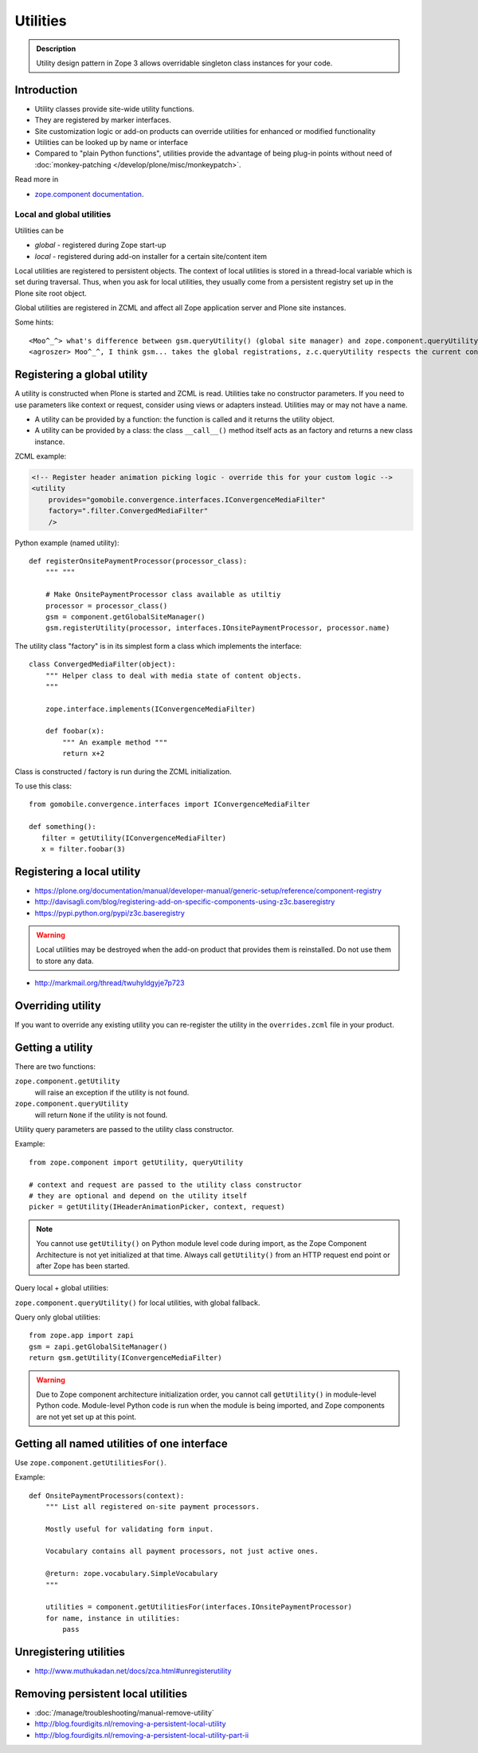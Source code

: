 =========
Utilities
=========

.. admonition:: Description

    Utility design pattern in Zope 3 allows overridable singleton class instances for your code.


Introduction
============

* Utility classes provide site-wide utility functions.

* They are registered by marker interfaces.

* Site customization logic or add-on products can override utilities for
  enhanced or modified functionality

* Utilities can be looked up by name or interface

* Compared to "plain Python functions", utilities provide the advantage of
  being plug-in points without need of
  :doc:`monkey-patching </develop/plone/misc/monkeypatch>`.

Read more in

* `zope.component documentation <http://docs.zope.org/zope.component/>`_.

Local and global utilities
--------------------------

Utilities can be

* *global* - registered during Zope start-up

* *local* - registered during add-on installer for a certain site/content item

Local utilities are registered to persistent objects.
The context of local utilities is stored in a thread-local variable which is set
during traversal. Thus, when you ask for local utilities, they usually
come from a persistent registry set up in the Plone site root object.

Global utilities are registered in ZCML and affect all Zope application
server and Plone site instances.

Some hints::

    <Moo^_^> what's difference between gsm.queryUtility() (global site manager) and zope.component.queryUtility()
    <agroszer> Moo^_^, I think gsm... takes the global registrations, z.c.queryUtility respects the current context

Registering a global utility
=============================

A utility is constructed when Plone is started and ZCML is read.
Utilities take no constructor parameters. If you need to use parameters
like context or request, consider using views or adapters instead.
Utilities may or may not have a name.

* A utility can be provided by a function: the function is called and it
  returns the utility object.

* A utility can be provided by a class: the class ``__call__()`` method
  itself acts as an factory and returns a new class instance.

ZCML example:

.. code-block:: xml

    <!-- Register header animation picking logic - override this for your custom logic -->
    <utility
        provides="gomobile.convergence.interfaces.IConvergenceMediaFilter"
        factory=".filter.ConvergedMediaFilter"
        />


Python example (named utility)::

    def registerOnsitePaymentProcessor(processor_class):
        """ """

        # Make OnsitePaymentProcessor class available as utiltiy
        processor = processor_class()
        gsm = component.getGlobalSiteManager()
        gsm.registerUtility(processor, interfaces.IOnsitePaymentProcessor, processor.name)

The utility class "factory" is in its simplest form a class which implements
the interface::

    class ConvergedMediaFilter(object):
        """ Helper class to deal with media state of content objects.
        """

        zope.interface.implements(IConvergenceMediaFilter)

        def foobar(x):
            """ An example method """
            return x+2

Class is constructed / factory is run during the ZCML initialization.

To use this class::

    from gomobile.convergence.interfaces import IConvergenceMediaFilter

    def something():
       filter = getUtility(IConvergenceMediaFilter)
       x = filter.foobar(3)

Registering a local utility
=============================

* https://plone.org/documentation/manual/developer-manual/generic-setup/reference/component-registry

* http://davisagli.com/blog/registering-add-on-specific-components-using-z3c.baseregistry

* https://pypi.python.org/pypi/z3c.baseregistry

.. warning::

    Local utilities may be destroyed when the add-on product that
    provides them is reinstalled.
    Do not use them to store any data.

* http://markmail.org/thread/twuhyldgyje7p723

Overriding utility
==================

If you want to override any existing utility you can re-register the utility
in the ``overrides.zcml`` file in your product.

Getting a utility
==================

There are two functions:

``zope.component.getUtility``
    will raise an exception if the utility is not found.

``zope.component.queryUtility``
    will return ``None`` if the utility is not found.

Utility query parameters are passed to the utility class constructor.

Example::

    from zope.component import getUtility, queryUtility

    # context and request are passed to the utility class constructor
    # they are optional and depend on the utility itself
    picker = getUtility(IHeaderAnimationPicker, context, request)

.. note::

    You cannot use ``getUtility()`` on Python module level code
    during import, as the Zope Component Architecture is not yet initialized
    at that time.
    Always call ``getUtility()`` from an HTTP request end point or after
    Zope has been started.

Query local + global utilities:

``zope.component.queryUtility()`` for local utilities, with global fallback.

Query only global utilities::

    from zope.app import zapi
    gsm = zapi.getGlobalSiteManager()
    return gsm.getUtility(IConvergenceMediaFilter)

.. warning::

    Due to Zope component architecture initialization order, you cannot call
    ``getUtility()`` in module-level Python code.
    Module-level Python code is run when the module is being
    imported, and Zope components are not yet set up at this point.

Getting all named utilities of one interface
============================================

Use ``zope.component.getUtilitiesFor()``.

Example::

    def OnsitePaymentProcessors(context):
        """ List all registered on-site payment processors.

        Mostly useful for validating form input.

        Vocabulary contains all payment processors, not just active ones.

        @return: zope.vocabulary.SimpleVocabulary
        """

        utilities = component.getUtilitiesFor(interfaces.IOnsitePaymentProcessor)
        for name, instance in utilities:
            pass

Unregistering utilities
========================

* http://www.muthukadan.net/docs/zca.html#unregisterutility

Removing persistent local utilities
===================================

* :doc:`/manage/troubleshooting/manual-remove-utility`
* http://blog.fourdigits.nl/removing-a-persistent-local-utility
* http://blog.fourdigits.nl/removing-a-persistent-local-utility-part-ii

